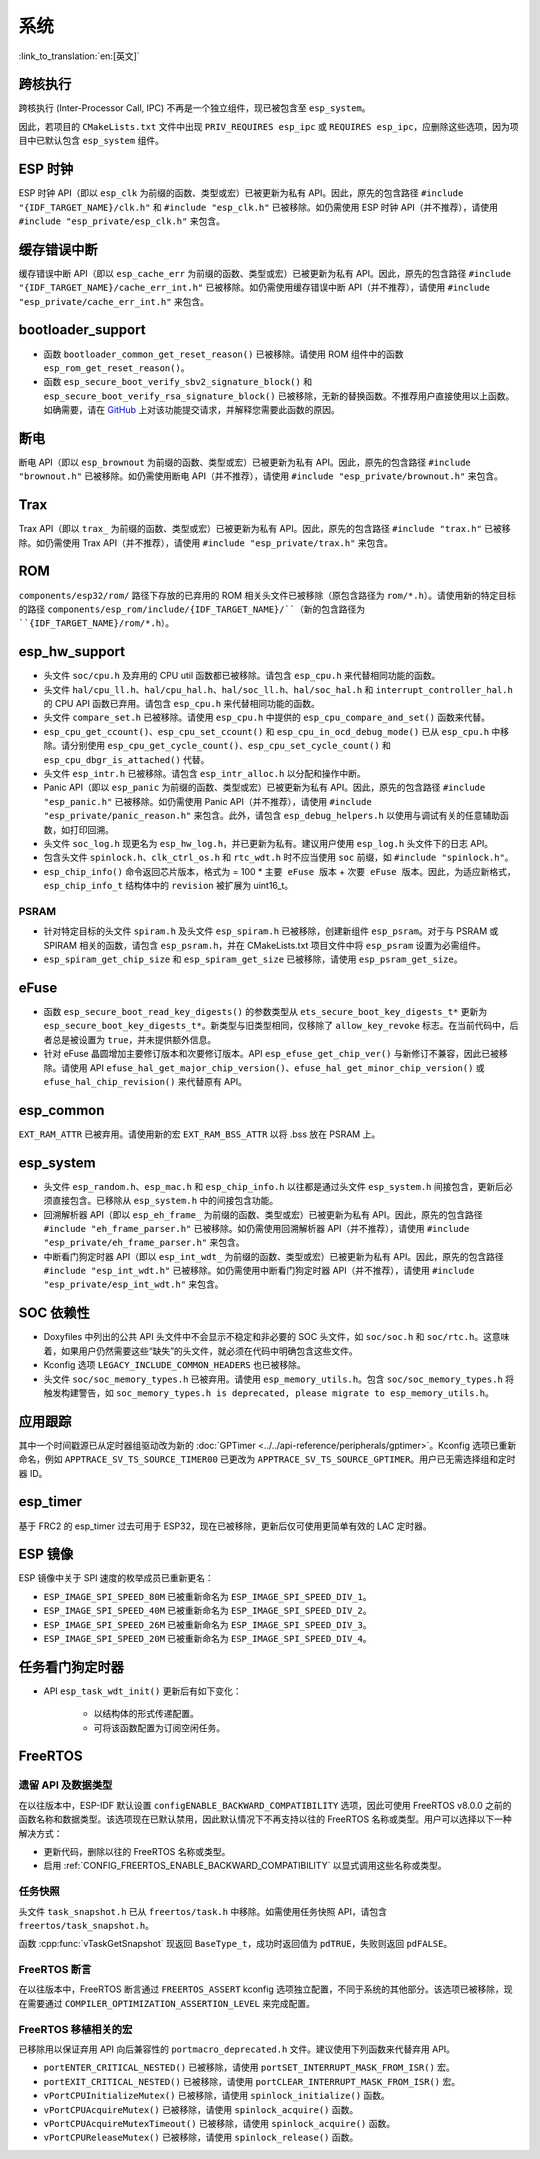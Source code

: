 系统
======

:link_to_translation:`en:[英文]`

跨核执行
----------

跨核执行 (Inter-Processor Call, IPC) 不再是一个独立组件，现已被包含至 ``esp_system``。

因此，若项目的 ``CMakeLists.txt`` 文件中出现 ``PRIV_REQUIRES esp_ipc`` 或 ``REQUIRES esp_ipc``，应删除这些选项，因为项目中已默认包含 ``esp_system`` 组件。

ESP 时钟
---------

ESP 时钟 API（即以 ``esp_clk`` 为前缀的函数、类型或宏）已被更新为私有 API。因此，原先的包含路径 ``#include "{IDF_TARGET_NAME}/clk.h"`` 和 ``#include "esp_clk.h"`` 已被移除。如仍需使用 ESP 时钟 API（并不推荐），请使用 ``#include "esp_private/esp_clk.h"`` 来包含。

.. 注意::

    私有 API 不属于稳定的 API，不会遵循 ESP-IDF 的版本演进规则，因此不推荐用户在应用中使用。

缓存错误中断
--------------

缓存错误中断 API（即以 ``esp_cache_err`` 为前缀的函数、类型或宏）已被更新为私有 API。因此，原先的包含路径 ``#include "{IDF_TARGET_NAME}/cache_err_int.h"`` 已被移除。如仍需使用缓存错误中断 API（并不推荐），请使用 ``#include "esp_private/cache_err_int.h"`` 来包含。

bootloader_support
--------------------

* 函数 ``bootloader_common_get_reset_reason()`` 已被移除。请使用 ROM 组件中的函数 ``esp_rom_get_reset_reason()``。
* 函数 ``esp_secure_boot_verify_sbv2_signature_block()`` 和 ``esp_secure_boot_verify_rsa_signature_block()`` 已被移除，无新的替换函数。不推荐用户直接使用以上函数。如确需要，请在 `GitHub <https://github.com/espressif/esp-idf/issues/new/choose>`_ 上对该功能提交请求，并解释您需要此函数的原因。

断电
--------

断电 API（即以 ``esp_brownout`` 为前缀的函数、类型或宏）已被更新为私有 API。因此，原先的包含路径 ``#include "brownout.h"`` 已被移除。如仍需使用断电 API（并不推荐），请使用 ``#include "esp_private/brownout.h"`` 来包含。

Trax
----

Trax API（即以 ``trax_`` 为前缀的函数、类型或宏）已被更新为私有 API。因此，原先的包含路径 ``#include "trax.h"`` 已被移除。如仍需使用 Trax API（并不推荐），请使用 ``#include "esp_private/trax.h"`` 来包含。

ROM
---

``components/esp32/rom/``  路径下存放的已弃用的 ROM 相关头文件已被移除（原包含路径为 ``rom/*.h``）。请使用新的特定目标的路径 ``components/esp_rom/include/{IDF_TARGET_NAME}/``（新的包含路径为 ``{IDF_TARGET_NAME}/rom/*.h``）。

esp_hw_support
-----------------

- 头文件 ``soc/cpu.h`` 及弃用的 CPU util 函数都已被移除。请包含 ``esp_cpu.h`` 来代替相同功能的函数。
- 头文件 ``hal/cpu_ll.h``、``hal/cpu_hal.h``、``hal/soc_ll.h``、``hal/soc_hal.h`` 和 ``interrupt_controller_hal.h`` 的 CPU API 函数已弃用。请包含 ``esp_cpu.h`` 来代替相同功能的函数。
- 头文件 ``compare_set.h`` 已被移除。请使用 ``esp_cpu.h`` 中提供的 ``esp_cpu_compare_and_set()`` 函数来代替。
- ``esp_cpu_get_ccount()``、``esp_cpu_set_ccount()`` 和 ``esp_cpu_in_ocd_debug_mode()`` 已从 ``esp_cpu.h`` 中移除。请分别使用 ``esp_cpu_get_cycle_count()``、``esp_cpu_set_cycle_count()`` 和 ``esp_cpu_dbgr_is_attached()`` 代替。
- 头文件 ``esp_intr.h`` 已被移除。请包含 ``esp_intr_alloc.h`` 以分配和操作中断。
- Panic API（即以 ``esp_panic`` 为前缀的函数、类型或宏）已被更新为私有 API。因此，原先的包含路径 ``#include "esp_panic.h"`` 已被移除。如仍需使用 Panic API（并不推荐），请使用 ``#include "esp_private/panic_reason.h"`` 来包含。此外，请包含 ``esp_debug_helpers.h`` 以使用与调试有关的任意辅助函数，如打印回溯。
- 头文件 ``soc_log.h`` 现更名为 ``esp_hw_log.h``，并已更新为私有。建议用户使用 ``esp_log.h`` 头文件下的日志 API。
- 包含头文件 ``spinlock.h``、``clk_ctrl_os.h`` 和 ``rtc_wdt.h`` 时不应当使用 ``soc`` 前缀，如 ``#include "spinlock.h"``。
- ``esp_chip_info()`` 命令返回芯片版本，格式为 = 100 * ``主要 eFuse 版本`` + ``次要 eFuse 版本``。因此，为适应新格式， ``esp_chip_info_t`` 结构体中的 ``revision`` 被扩展为 uint16_t。

PSRAM
^^^^^

- 针对特定目标的头文件 ``spiram.h`` 及头文件 ``esp_spiram.h`` 已被移除，创建新组件 ``esp_psram``。对于与 PSRAM 或 SPIRAM 相关的函数，请包含 ``esp_psram.h``，并在 CMakeLists.txt 项目文件中将 ``esp_psram`` 设置为必需组件。
- ``esp_spiram_get_chip_size`` 和 ``esp_spiram_get_size`` 已被移除，请使用 ``esp_psram_get_size``。

eFuse
-------

- 函数 ``esp_secure_boot_read_key_digests()`` 的参数类型从 ``ets_secure_boot_key_digests_t*`` 更新为 ``esp_secure_boot_key_digests_t*``。新类型与旧类型相同，仅移除了 ``allow_key_revoke`` 标志。在当前代码中，后者总是被设置为 ``true``，并未提供额外信息。
- 针对 eFuse 晶圆增加主要修订版本和次要修订版本。API ``esp_efuse_get_chip_ver()`` 与新修订不兼容，因此已被移除。请使用 API ``efuse_hal_get_major_chip_version()``、``efuse_hal_get_minor_chip_version()`` 或  ``efuse_hal_chip_revision()`` 来代替原有 API。

esp_common
------------
``EXT_RAM_ATTR`` 已被弃用。请使用新的宏 ``EXT_RAM_BSS_ATTR`` 以将 .bss 放在 PSRAM 上。

esp_system
------------
- 头文件 ``esp_random.h``、``esp_mac.h`` 和 ``esp_chip_info.h`` 以往都是通过头文件 ``esp_system.h`` 间接包含，更新后必须直接包含。已移除从 ``esp_system.h`` 中的间接包含功能。
- 回溯解析器 API（即以 ``esp_eh_frame_`` 为前缀的函数、类型或宏）已被更新为私有 API。因此，原先的包含路径 ``#include "eh_frame_parser.h"`` 已被移除。如仍需使用回溯解析器 API（并不推荐），请使用 ``#include "esp_private/eh_frame_parser.h"`` 来包含。
- 中断看门狗定时器 API（即以 ``esp_int_wdt_`` 为前缀的函数、类型或宏）已被更新为私有 API。因此，原先的包含路径 ``#include "esp_int_wdt.h"`` 已被移除。如仍需使用中断看门狗定时器 API（并不推荐），请使用 ``#include "esp_private/esp_int_wdt.h"`` 来包含。

SOC 依赖性
--------------

- Doxyfiles 中列出的公共 API 头文件中不会显示不稳定和非必要的 SOC 头文件，如 ``soc/soc.h`` 和 ``soc/rtc.h``。这意味着，如果用户仍然需要这些“缺失”的头文件，就必须在代码中明确包含这些文件。
- Kconfig 选项 ``LEGACY_INCLUDE_COMMON_HEADERS`` 也已被移除。
- 头文件 ``soc/soc_memory_types.h`` 已被弃用。请使用 ``esp_memory_utils.h``。包含 ``soc/soc_memory_types.h`` 将触发构建警告，如 ``soc_memory_types.h is deprecated, please migrate to esp_memory_utils.h``。

应用跟踪
--------

其中一个时间戳源已从定时器组驱动改为新的 :doc:`GPTimer <../../api-reference/peripherals/gptimer>`。Kconfig 选项已重新命名，例如 ``APPTRACE_SV_TS_SOURCE_TIMER00`` 已更改为 ``APPTRACE_SV_TS_SOURCE_GPTIMER``。用户已无需选择组和定时器 ID。

esp_timer
-----------

基于 FRC2 的 esp_timer 过去可用于 ESP32，现在已被移除，更新后仅可使用更简单有效的 LAC 定时器。

ESP 镜像
---------

ESP 镜像中关于 SPI 速度的枚举成员已重新更名：

- ``ESP_IMAGE_SPI_SPEED_80M`` 已被重新命名为 ``ESP_IMAGE_SPI_SPEED_DIV_1``。
- ``ESP_IMAGE_SPI_SPEED_40M`` 已被重新命名为 ``ESP_IMAGE_SPI_SPEED_DIV_2``。
- ``ESP_IMAGE_SPI_SPEED_26M`` 已被重新命名为 ``ESP_IMAGE_SPI_SPEED_DIV_3``。
- ``ESP_IMAGE_SPI_SPEED_20M`` 已被重新命名为 ``ESP_IMAGE_SPI_SPEED_DIV_4``。

任务看门狗定时器
--------------------

- API ``esp_task_wdt_init()`` 更新后有如下变化：

    - 以结构体的形式传递配置。
    - 可将该函数配置为订阅空闲任务。

FreeRTOS
--------

遗留 API 及数据类型
^^^^^^^^^^^^^^^^^^^^^^^^^

在以往版本中，ESP-IDF 默认设置 ``configENABLE_BACKWARD_COMPATIBILITY`` 选项，因此可使用 FreeRTOS v8.0.0 之前的函数名称和数据类型。该选项现在已默认禁用，因此默认情况下不再支持以往的 FreeRTOS 名称或类型。用户可以选择以下一种解决方式：

- 更新代码，删除以往的 FreeRTOS 名称或类型。
- 启用 :ref:`CONFIG_FREERTOS_ENABLE_BACKWARD_COMPATIBILITY` 以显式调用这些名称或类型。

任务快照
^^^^^^^^^^

头文件 ``task_snapshot.h`` 已从 ``freertos/task.h`` 中移除。如需使用任务快照 API，请包含 ``freertos/task_snapshot.h``。

函数 :cpp:func:`vTaskGetSnapshot` 现返回 ``BaseType_t``，成功时返回值为 ``pdTRUE``，失败则返回 ``pdFALSE``。

FreeRTOS 断言
^^^^^^^^^^^^^^^^

在以往版本中，FreeRTOS 断言通过 ``FREERTOS_ASSERT`` kconfig 选项独立配置，不同于系统的其他部分。该选项已被移除，现在需要通过 ``COMPILER_OPTIMIZATION_ASSERTION_LEVEL`` 来完成配置。

FreeRTOS 移植相关的宏
^^^^^^^^^^^^^^^^^^^^^^^^^^

已移除用以保证弃用 API 向后兼容性的 ``portmacro_deprecated.h`` 文件。建议使用下列函数来代替弃用 API。

- ``portENTER_CRITICAL_NESTED()`` 已被移除，请使用 ``portSET_INTERRUPT_MASK_FROM_ISR()`` 宏。
- ``portEXIT_CRITICAL_NESTED()`` 已被移除，请使用 ``portCLEAR_INTERRUPT_MASK_FROM_ISR()`` 宏。
- ``vPortCPUInitializeMutex()`` 已被移除，请使用  ``spinlock_initialize()`` 函数。
- ``vPortCPUAcquireMutex()`` 已被移除，请使用 ``spinlock_acquire()`` 函数。
- ``vPortCPUAcquireMutexTimeout()`` 已被移除，请使用 ``spinlock_acquire()`` 函数。
- ``vPortCPUReleaseMutex()`` 已被移除，请使用 ``spinlock_release()`` 函数。
